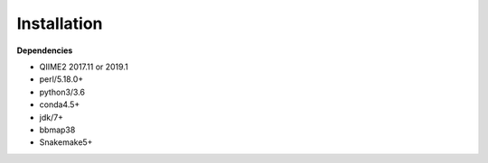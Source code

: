 Installation
============

**Dependencies**

* QIIME2 2017.11 or 2019.1
* perl/5.18.0+
* python3/3.6
* conda4.5+
* jdk/7+
* bbmap38
* Snakemake5+
